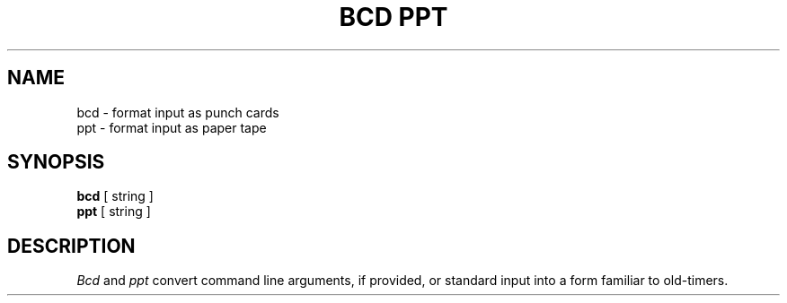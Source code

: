 .\" Copyright (c) 1988 Regents of the University of California.
.\" All rights reserved.
.\"
.\" Redistribution and use in source and binary forms are permitted
.\" provided that the above copyright notice and this paragraph are
.\" duplicated in all such forms and that any documentation,
.\" advertising materials, and other materials related to such
.\" distribution and use acknowledge that the software was developed
.\" by the University of California, Berkeley.  The name of the
.\" University may not be used to endorse or promote products derived
.\" from this software without specific prior written permission.
.\" THIS SOFTWARE IS PROVIDED ``AS IS'' AND WITHOUT ANY EXPRESS OR
.\" IMPLIED WARRANTIES, INCLUDING, WITHOUT LIMITATION, THE IMPLIED
.\" WARRANTIES OF MERCHANTABILITY AND FITNESS FOR A PARTICULAR PURPOSE.
.\"
.\"	@(#)bcd.6	6.3 (Berkeley) %G%
.\"
.TH "BCD PPT" 6 ""
.UC 7
.SH NAME
bcd \- format input as punch cards
.br
ppt \- format input as paper tape
.SH SYNOPSIS
\fBbcd\fP [ string ]
.br
\fBppt\fP [ string ]
.SH DESCRIPTION
\fIBcd\fP and \fIppt\fP convert command line arguments, if
provided, or standard input into a form familiar to old-timers.
